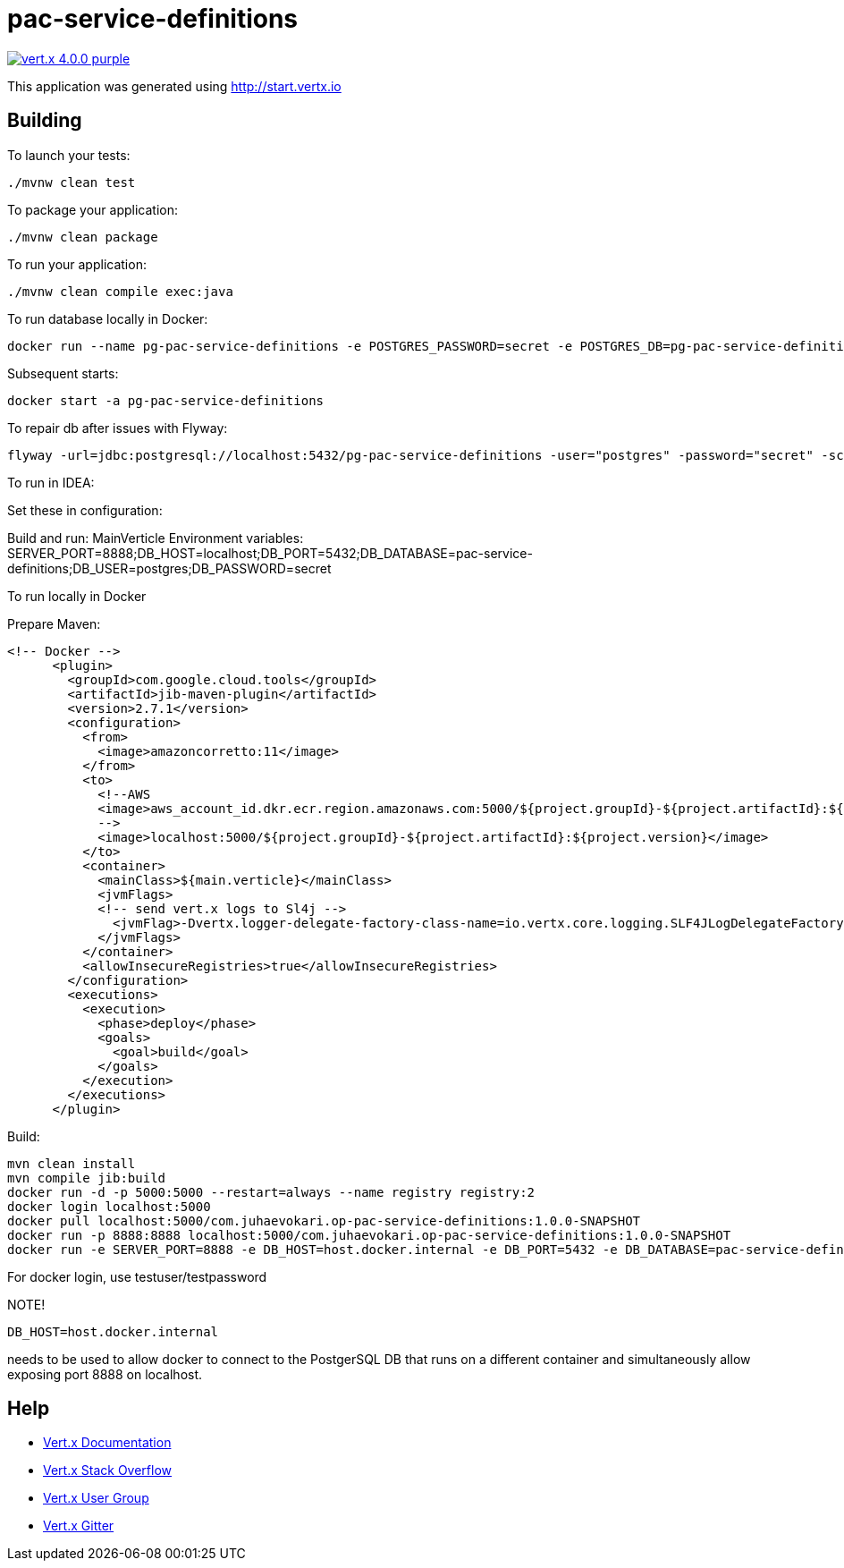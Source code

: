 = pac-service-definitions

image:https://img.shields.io/badge/vert.x-4.0.0-purple.svg[link="https://vertx.io"]

This application was generated using http://start.vertx.io

== Building

To launch your tests:
```
./mvnw clean test
```

To package your application:
```
./mvnw clean package
```

To run your application:
```
./mvnw clean compile exec:java
```

To run database locally in Docker:

```
docker run --name pg-pac-service-definitions -e POSTGRES_PASSWORD=secret -e POSTGRES_DB=pg-pac-service-definitions -p 5432:5432 -d postgres:13.1-alpine
```

Subsequent starts:

```
docker start -a pg-pac-service-definitions
```


To repair db after issues with Flyway:
```
flyway -url=jdbc:postgresql://localhost:5432/pg-pac-service-definitions -user="postgres" -password="secret" -schemas='pac' repair
```

To run in IDEA:

Set these in configuration:

Build and run: MainVerticle
Environment variables: SERVER_PORT=8888;DB_HOST=localhost;DB_PORT=5432;DB_DATABASE=pac-service-definitions;DB_USER=postgres;DB_PASSWORD=secret

To run locally in Docker

Prepare Maven:

```
<!-- Docker -->
      <plugin>
        <groupId>com.google.cloud.tools</groupId>
        <artifactId>jib-maven-plugin</artifactId>
        <version>2.7.1</version>
        <configuration>
          <from>
            <image>amazoncorretto:11</image>
          </from>
          <to>
            <!--AWS
            <image>aws_account_id.dkr.ecr.region.amazonaws.com:5000/${project.groupId}-${project.artifactId}:${project.version}</image>
            -->
            <image>localhost:5000/${project.groupId}-${project.artifactId}:${project.version}</image>
          </to>
          <container>
            <mainClass>${main.verticle}</mainClass>
            <jvmFlags>
            <!-- send vert.x logs to Sl4j -->
              <jvmFlag>-Dvertx.logger-delegate-factory-class-name=io.vertx.core.logging.SLF4JLogDelegateFactory</jvmFlag>
            </jvmFlags>
          </container>
          <allowInsecureRegistries>true</allowInsecureRegistries>
        </configuration>
        <executions>
          <execution>
            <phase>deploy</phase>
            <goals>
              <goal>build</goal>
            </goals>
          </execution>
        </executions>
      </plugin>
```

Build:

```
mvn clean install
mvn compile jib:build
docker run -d -p 5000:5000 --restart=always --name registry registry:2
docker login localhost:5000
docker pull localhost:5000/com.juhaevokari.op-pac-service-definitions:1.0.0-SNAPSHOT
docker run -p 8888:8888 localhost:5000/com.juhaevokari.op-pac-service-definitions:1.0.0-SNAPSHOT
docker run -e SERVER_PORT=8888 -e DB_HOST=host.docker.internal -e DB_PORT=5432 -e DB_DATABASE=pac-service-definitions -e DB_USER=postgres -e DB_PASSWORD=secret -p 8888:8888 localhost:5000/com.juhaevokari.op-pac-service-definitions:1.0.0-SNAPSHOT
```
For docker login, use testuser/testpassword

NOTE!
```
DB_HOST=host.docker.internal
```
needs to be used to allow docker to connect to the PostgerSQL DB that runs on a different container and simultaneously allow exposing port 8888 on localhost.

== Help

* https://vertx.io/docs/[Vert.x Documentation]
* https://stackoverflow.com/questions/tagged/vert.x?sort=newest&pageSize=15[Vert.x Stack Overflow]
* https://groups.google.com/forum/?fromgroups#!forum/vertx[Vert.x User Group]
* https://gitter.im/eclipse-vertx/vertx-users[Vert.x Gitter]



